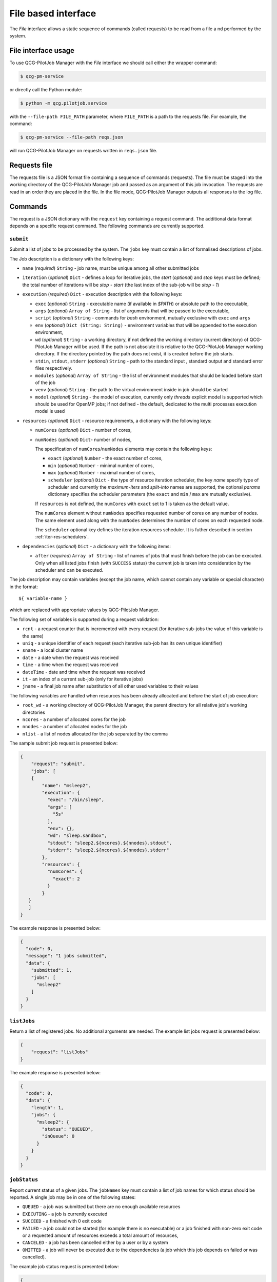 File based interface
====================

The *File* interface allows a static sequence of commands (called requests) to be read from a file a
nd performed by the system.

File interface usage
--------------------

To use QCG-PilotJob Manager with the *File* interface we should call either the wrapper command:

.. code:: bash

    $ qcg-pm-service

or directly call the Python module:

.. code:: bash

    $ python -m qcg.pilotjob.service

with the ``--file-path FILE_PATH`` parameter, where ``FILE_PATH`` is a path to the requests file.
For example, the command:

.. code:: bash

    $ qcg-pm-service --file-path reqs.json

will run QCG-PilotJob Manager on requests written in ``reqs.json`` file.


Requests file
-------------

The requests file is a JSON format file containing a sequence of commands (requests).
The file must be staged into the working directory of the QCG-PilotJob Manager job and
passed as an argument of this job invocation. The requests are read in an order they are placed in the file.
In the file mode, QCG-PilotJob Manager outputs all responses to the log file.

Commands
--------
The request is a JSON dictionary with the ``request`` key containing a request command.
The additional data format depends on a specific request command. The following commands are currently supported.

``submit``
~~~~~~~~~~

Submit a list of jobs to be processed by the system. The ``jobs`` key must contain a list of formalised
descriptions of jobs.

The Job description is a dictionary with the following keys:

- ``name`` (*required*) ``String`` - job name, must be unique among all other submitted jobs
- ``iteration`` (*optional*) ``Dict`` - defines a loop for iterative jobs, the *start* (*optional*)
  and *stop* keys must be defined; the total number of iterations will be *stop - start*
  (the last index of the sub-job will be *stop - 1*)
- ``execution`` (*required*) ``Dict`` - execution description with the following keys:

  - ``exec`` (*optional*) ``String`` - executable name (if available in *$PATH*) or absolute path to the executable,
  - ``args`` (*optional*) ``Array of String`` - list of arguments that will be passed to
    the executable,
  - ``script`` (*optional*) ``String`` - commands for *bash* environment, mutually exclusive with ``exec`` and ``args``
  - ``env`` (*optional*) ``Dict (String: String)`` - environment variables that will
    be appended to the execution environment,
  - ``wd`` (*optional*) ``String`` - a working directory, if not defined the
    working directory (current directory) of QCG-PilotJob Manager will be used. If
    the path is not absolute it is relative to the QCG-PilotJob Manager
    working directory. If the directory pointed by the path does not exist, it is created before
    the job starts.
  - ``stdin``, ``stdout``, ``stderr`` (*optional*) ``String`` - path to the
    standard input , standard output and standard error files respectively.
  - ``modules`` (*optional*) ``Array of String`` - the list of environment modules that should be
    loaded before start of the job
  - ``venv`` (*optional*) ``String`` - the path to the virtual environment inside in job should be started
  - ``model`` (*optional*) ``String`` - the model of execution, currently only *threads* explicit model is supported
    which should be used for OpenMP jobs; if not defined - the default,
    dedicated to the multi processes execution model is used

- ``resources`` (*optional*) ``Dict`` - resource requirements, a dictionary with the following keys:

  - ``numCores`` (*optional*) ``Dict`` - number of cores,
  - ``numNodes`` (*optional*) ``Dict``- number of nodes,

    The specification of ``numCores``/``numNodes`` elements may contain the following keys:

    - ``exact`` (*optional*) ``Number`` - the exact number of cores,
    - ``min`` (*optional*) ``Number`` - minimal number of cores,
    - ``max`` (*optional*) ``Number`` - maximal number of cores,
    - ``scheduler`` (*optional*) ``Dict`` - the type of resource iteration scheduler, the key *name* specify type of
      scheduler and currently the *maximum-iters* and *split-into* names are supported, the optional *params*
      dictionary specifies the scheduler parameters (the ``exact`` and ``min`` /  ``max`` are mutually exclusive).


    If ``resources`` is not defined, the ``numCores`` with ``exact`` set to 1 is taken as the default value.

    The ``numCores`` element without ``numNodes`` specifies requested number of cores on any number of nodes.
    The same element used along with the ``numNodes`` determines the number of cores on each requested node.

    The ``scheduler`` optional key defines the iteration resources scheduler. It is futher described in
    section :ref:`iter-res-schedulers`.

- ``dependencies`` (*optional*) ``Dict`` - a dictionary with the following items:

  - ``after`` (*required*) ``Array of String`` - list of names of jobs that must finish before the job can be executed.
    Only when all listed jobs finish (with ``SUCCESS`` status) the current job is taken into consideration by
    the scheduler and can be executed.


The job description may contain variables (except the job name, which cannot contain any variable or
special character) in the format::

    ${ variable-name }

which are replaced with appropriate values by QCG-PilotJob Manager.

The following set of variables is supported during a request validation:

- ``rcnt`` - a request counter that is incremented with every request
  (for iterative sub-jobs the value of this variable is the same)
- ``uniq`` - a unique identifier of each request (each iterative sub-job has its own unique identifier)
- ``sname`` - a local cluster name
- ``date`` - a date when the request was received
- ``time`` - a time when the request was received
- ``dateTime`` - date and time when the request was received
- ``it`` - an index of a current sub-job (only for iterative jobs)
- ``jname`` - a final job name after substitution of all other used variables to their values

The following variables are handled when resources has been already allocated and before the start of  job execution:

- ``root_wd`` - a working directory of QCG-PilotJob Manager, the parent directory for all
  relative job's working directories
- ``ncores`` - a number of allocated cores for the job
- ``nnodes`` - a number of allocated nodes for the job
- ``nlist`` - a list of nodes allocated for the job separated by the comma


The sample submit job request is presented below:

.. code:: json

    {
        "request": "submit",
        "jobs": [
        {
            "name": "msleep2",
            "execution": {
              "exec": "/bin/sleep",
              "args": [
                "5s"
              ],
              "env": {},
              "wd": "sleep.sandbox",
              "stdout": "sleep2.${ncores}.${nnodes}.stdout",
              "stderr": "sleep2.${ncores}.${nnodes}.stderr"
            },
            "resources": {
              "numCores": {
                "exact": 2
              }
            }
       }
       ]
    }

The example response is presented below:

.. code:: json

    {
      "code": 0,
      "message": "1 jobs submitted",
      "data": {
        "submitted": 1,
        "jobs": [
          "msleep2"
        ]
      }
    }

``listJobs``
~~~~~~~~~~~~

Return a list of registered jobs. No additional arguments are needed.
The example list jobs request is presented below:

.. code:: json

    {
        "request": "listJobs"
    }

The example response is presented below:

.. code:: json

    {
      "code": 0,
      "data": {
        "length": 1,
        "jobs": {
          "msleep2": {
            "status": "QUEUED",
            "inQueue": 0
          }
        }
      }
    }

``jobStatus``
~~~~~~~~~~~~~

Report current status of a given jobs. The ``jobNames`` key must contain a list of job names for which status
should be reported. A single job may be in one of the following states:

- ``QUEUED`` - a job was submitted but there are no enough available resources
- ``EXECUTING`` - a job is currently executed
- ``SUCCEED`` - a finished with 0 exit code
- ``FAILED`` - a job could not be started (for example there is no executable) or a job finished with non-zero exit
  code or a requested amount of resources exceeds a total amount of resources,
- ``CANCELED`` - a job has been cancelled either by a user or by a system
- ``OMITTED`` - a job will never be executed due to the dependencies (a job which this job depends
  on failed or was cancelled).

The example job status request is presented below:

.. code:: json

  {
    "request": "jobStatus",
    "jobNames": [ "msleep2" ]
  }

The example response is presented below:

.. code:: json

 {
    "code": 0,
    "data": {
      "jobs": {
        "msleep2": {
          "status": 0,
          "data": {
            "jobName": "msleep2",
            "status": "SUCCEED"
          }
        }
      }
 	}
 }

The ``status`` key at the top, job's level contains numeric code that represents
the operation return code - 0 means success, where other values means problem
with obtaining job's status (e.g. due to the missing job name).

``jobInfo``
~~~~~~~~~~~

Report detailed information about jobs. The ``jobNames`` key must contain a list of job names for
which information should be reported.

The example job status request is presented below:

.. code:: json

  {
    "request": "jobInfo",
    "jobNames": [ "msleep2", "echo" ]
  }

The example response is presented below:

.. code:: json

     {
      "code": 0,
      "data": {
        "jobs": {
          "msleep2": {
            "status": 0,
            "data": {
              "jobName": "msleep2",
              "status": "SUCCEED",
              "runtime": {
                "allocation": "LAPTOP-CNT0BD0F[0:1]",
                "wd": "/sleep.sandbox",
                "rtime": "0:00:02.027212",
                "exit_code": "0"
              },
              "history": "\n2020-06-08 12:56:06.789757: QUEUED\n2020-06-08 12:56:06.789937: SCHEDULED\n2020-06-08 12:56:06.791251: EXECUTING\n2020-06-08 12:56:08.826721: SUCCEED"
            }
          }
        }
      }
    }

``control``
~~~~~~~~~~~

Controls behaviour of QCG-PilotJob Manager. The specific command must be placed in the``command`` key.
Currently the following commands are supported:
- ``finishAfterAllTasksDone``  This command tells QCG-PilotJob Manager to wait until all submitted jobs finish.
  By default, in the file mode, the QCG-PilotJob Manager application  finishes as soon as all requests are
  read from the request file.

The sample control command request is presented below:

.. code:: json

  {
    "request": "control",
    "command": "finishAfterAllTasksDone"
  }

cancelJob
~~~~~~~~~

Cancel a jobs with a list of their names specified in the ``jobNames`` key. Currently this operation is not supported.

removeJob
~~~~~~~~~

Remove a jobs from the registry. The list of names of a jobs to be removed must be placed in the ``jobNames`` key.
This request can be used in case when there is a need to submit another job with the same name - because all the
job names must be unique a new job cannot be submitted with the same name unless the previous one is removed
from the registry.
The example remove job request is presented below:

.. code:: json

    {
      "request": "removeJob",
      "jobNames": [ "msleep2" ]
    }

The example response is presented below:

.. code:: json

    {
      "data": {
        "removed": 1
      },
      "code": 0
    }

resourcesInfo
~~~~~~~~~~~~~

Return current usage of resources. The information about a number of
available and used nodes/cores is reported. No additional arguments are needed.
The example resources info request is presented below:

.. code:: json

    {
      "request": "resourcesInfo"
    }


The example response is presented below:

.. code:: json

    {
      "data": {
        "total_cores": 8,
        "total_nodes": 1,
        "used_cores": 2,
        "free_cores": 6
      },
      "code": 0
    }

finish
~~~~~~

Finish the QCG-PilotJob Manager application immediately. The jobs being currently executed are killed.
No additional arguments are needed.

The example finish command request is presented below:

.. code:: json

    {
      "request": "finish"
    }

